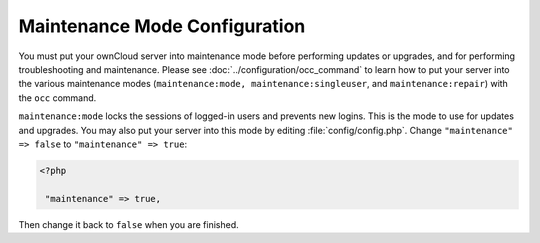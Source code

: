 ==============================
Maintenance Mode Configuration
==============================

You must put your ownCloud server into maintenance mode before performing 
updates or upgrades, and for performing troubleshooting and maintenance. Please 
see :doc:`../configuration/occ_command` to learn how to put your server into 
the various maintenance modes (``maintenance:mode, maintenance:singleuser``, 
and ``maintenance:repair``) with the ``occ`` command.

``maintenance:mode`` locks the sessions of logged-in users and prevents new 
logins. This is the mode to use for updates and upgrades. You may also put your 
server into this mode by editing :file:`config/config.php`. Change 
``"maintenance" => false`` to ``"maintenance" => true``:

.. code-block:: php

   <?php

    "maintenance" => true,

Then change it back to ``false`` when you are finished.
